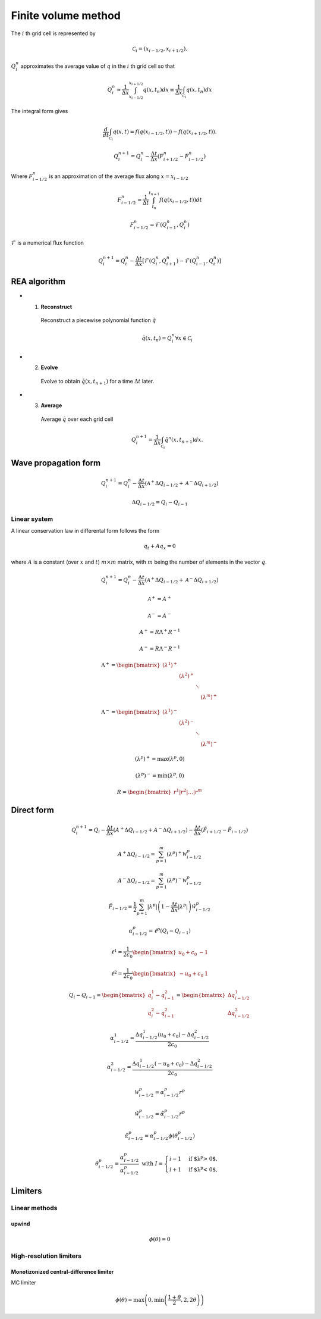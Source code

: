 ====================
Finite volume method
====================

The :math:`i` th grid cell is represented by

.. math:: \mathscr{C}_i = \left(x_{i-1/2},x_{i+1/2}\right).

:math:`Q^n_i` approximates the average value of :math:`q` in the :math:`i` th
grid cell so that

.. math:: Q^n_i
    \approx \frac{1}{\Delta x}\int_{x_{i-1/2}}^{x_{i+1/2}}q\left(x,t_n\right)dx
    \equiv \frac{1}{\Delta x}\int_{\mathscr{C}_i}q\left(x,t_n\right)dx

The integral form gives

.. math:: \frac{d}{dt}\int_{\mathscr{C}_i}q\left(x,t\right) =
    f\left(q\left(x_{i-1/2},t\right)\right) -
    f\left(q\left(x_{i+1/2},t\right)\right).

.. math:: Q^{n+1}_i = Q^n_i - \frac{\Delta t}{\Delta x}
    \left(F^n_{i+1/2} - F^n_{i-1/2}\right)

Where :math:`F^n_{i-1/2}` is an approximation of the average flux along
:math:`x=x_{i-1/2}`

.. math:: F^n_{i-1/2} \approx
    \frac{1}{\Delta t} \int_{t_n}^{t_{n+1}} f\left(q\left(x_{i-1/2},t\right)\right)dt

.. math:: F^n_{i-1/2} = \mathscr{F}\left(Q^n_{i-1},Q^n_{i}\right)

:math:`\mathscr{F}` is a numerical flux function

.. math:: Q^{n+1}_i = Q^n_i - \frac{\Delta t}{\Delta x}
    \left[\mathscr{F}\left(Q^n_i,Q^n_{i+1}\right) -
    \mathscr{F}\left(Q^n_{i-1},Q^n_i\right)\right]

-------------
REA algorithm
-------------

- 1. **Reconstruct**

    Reconstruct a piecewise polynomial function :math:`\tilde{q}`

    .. math:: \tilde{q}\left(x,t_n\right) = Q^n_i \forall x \in \mathscr{C}_i

- 2. **Evolve**

    Evolve to obtain :math:`\tilde{q}\left(x,t_{n+1}\right)` for a time
    :math:`\Delta t` later.

- 3. **Average**

    Average :math:`\tilde{q}` over each grid cell

    .. math:: Q^{n+1}_i = \frac{1}{\Delta x}\int_{\mathscr{C}_i}
        \tilde{q}^n\left(x,t_{n+1}\right)dx.

---------------------
Wave propagation form
---------------------

.. math:: Q^{n+1}_i = Q^n_i - \frac{\Delta t}{\Delta x}
    \left(\mathscr{A}^+\Delta Q_{i-1/2} + \mathscr{A}^-\Delta Q_{i+1/2}\right)

.. math:: \Delta Q_{i-1/2} = Q_i - Q_{i-1}

Linear system
-------------

A linear conservation law in differental form follows the form

.. math:: q_t + Aq_x = 0

where :math:`A` is a constant (over :math:`x` and :math:`t`) :math:`m\times m`
matrix, with :math:`m` being the number of elements in the vector :math:`q`.

.. math:: Q^{n+1}_i = Q^n_i - \frac{\Delta t}{\Delta x}
    \left(\mathscr{A}^+\Delta Q_{i-1/2} + \mathscr{A}^-\Delta Q_{i+1/2}\right)

.. math:: \mathscr{A}^+ = A^+

.. math:: \mathscr{A}^- = A^-

.. math:: A^+ = R\Lambda^+R^{-1}

.. math:: A^- = R\Lambda^-R^{-1}

.. math:: \Lambda^+ = \begin{bmatrix}
    \left(\lambda^1\right)^+ & & & \\
    & \left(\lambda^2\right)^+ & & \\
    & & \ddots & \\
    & & & \left(\lambda^m\right)^+
    \end{bmatrix}

.. math:: \Lambda^- = \begin{bmatrix}
    \left(\lambda^1\right)^- & & & \\
    & \left(\lambda^2\right)^- & & \\
    & & \ddots & \\
    & & & \left(\lambda^m\right)^-
    \end{bmatrix}

.. math:: \left(\lambda^p\right)^+ = \max{\left(\lambda^p, 0\right)}

.. math:: \left(\lambda^p\right)^- = \min{\left(\lambda^p, 0\right)}

.. math:: R = \begin{bmatrix}r^1\vert r^2\vert\dotsc\vert r^m\end{bmatrix}

-----------
Direct form
-----------

.. math:: Q^{n+1}_i = Q_i -
    \frac{\Delta t}{\Delta x}\left(A^{+}\Delta Q_{i-1/2} + A^{-}\Delta Q_{i+1/2}\right) -
    \frac{\Delta t}{\Delta x}\left(\tilde{F}_{i+1/2}-\tilde{F}_{i-1/2}\right)

.. math:: A^+\Delta Q_{i-1/2} =
    \sum^m_{p=1}\left(\lambda^p\right)^+\mathscr{W}^p_{i-1/2}

.. math:: A^-\Delta Q_{i-1/2} =
    \sum^m_{p=1}\left(\lambda^p\right)^-\mathscr{W}^p_{i-1/2}

.. math:: \tilde{F}_{i-1/2} =
    \frac{1}{2}\sum^m_{p=1}\lvert\lambda^p\rvert
    \left(1 - \frac{\Delta t}{\Delta x}\lvert\lambda^p\rvert\right)
    \tilde{\mathscr{W}}^p_{i-1/2}

.. math:: \alpha^p_{i-1/2} = \ell^p\left(Q_i - Q_{i-1}\right)

.. math:: \ell^1 = \frac{1}{2c_0}\begin{bmatrix}u_0 + c_0 & -1\end{bmatrix}

.. math:: \ell^2 = \frac{1}{2c_0}\begin{bmatrix}-u_0 + c_0 & 1\end{bmatrix}

.. math:: Q_i - Q_{i-1} =
    \begin{bmatrix} q^1_i - q^2_{i-1} \\ q^2_i - q^2_{i-1} \end{bmatrix} =
    \begin{bmatrix} \Delta q^1_{i-1/2} \\ \Delta q^2_{i-1/2} \end{bmatrix}

.. math:: \alpha^1_{i-1/2} =
    \frac{\Delta q^1_{i-1/2}\left(u_0 + c_0\right) - \Delta q^2_{i-1/2}}{2c_0}

.. math:: \alpha^2_{i-1/2} =
    \frac{\Delta q^1_{i-1/2}\left(- u_0 + c_0\right) - \Delta q^2_{i-1/2}}{2c_0}

.. math:: \mathscr{W}^p_{i-1/2} = \alpha^p_{i-1/2}r^p

.. math:: \tilde{\mathscr{W}}^p_{i-1/2} = \tilde{\alpha}^p_{i-1/2}r^p

.. math:: \tilde{\alpha}^p_{i-1/2} =
    \alpha^p_{i-1/2}\phi\left(\theta^p_{i-1/2}\right)

.. math:: \theta^p_{i-1/2} = \frac{\alpha^p_{I-1/2}}{\alpha^p_{i-1/2}}
    \text{  with } I = \begin{cases}
        i - 1& \text{if $\lambda^p > 0$}, \\
        i + 1& \text{if $\lambda^p < 0$},
    \end{cases}

--------
Limiters
--------

Linear methods
--------------

upwind
++++++

.. math:: \phi\left(\theta\right) = 0

High-resolution limiters
------------------------

Monotizonized central-difference limiter
++++++++++++++++++++++++++++++++++++++++

MC limiter

.. math:: \phi\left(\theta\right) =
    \max{\left(0, \min{\left(\frac{1 + \theta}{2}, 2, 2\theta\right)}\right)}
